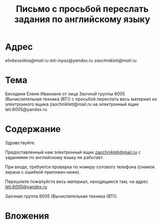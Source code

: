 #+TITLE: Письмо с просьбой переслать задания по английскому языку

* Адрес
[[elivbesedina@mail.ru]]
[[leti-inyaz@yandex.ru]]
[[zaochnikleti@mail.ru]]

* Тема
Беседине Елене Ивановне от лица Заочной группы 6005 (Вычислительная техника (ВТ)) с просьбой переслать весь материал из электронного ящика zaochnikleti@mail.ru на электронный ящик leti.6005@yandex.ru

* Содержание
Здравствуйте.

Предоставленный нам электронный ящик [[mailto:zaochnikleti@mail.ru][zaochnikleti@mail.ru]] с заданиями по английскому языку не работает.

При входе, требуется проверка по номеру сотового телефона (снимок экрана с ошибкой приложен ниже).

Перешлите пожалуйста весь материал, находящиеся там, на адрес [[mailto:leti.6005@yandex.ru][leti.6005@yandex.ru]]

Заочная группа 6005 (Вычислительная техника (ВТ)).

* Вложения
[[file:img/Screenshot_20160915_213558.png]]
